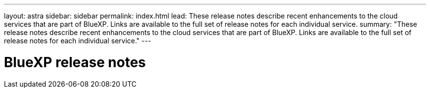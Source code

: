 ---
layout: astra
sidebar: sidebar
permalink: index.html
lead: These release notes describe recent enhancements to the cloud services that are part of BlueXP. Links are available to the full set of release notes for each individual service.
summary: "These release notes describe recent enhancements to the cloud services that are part of BlueXP. Links are available to the full set of release notes for each individual service."
---

= BlueXP release notes
:toc: macro
:hardbreaks:
:nofooter:
:icons: font
:linkattrs:
:imagesdir: ./media/
